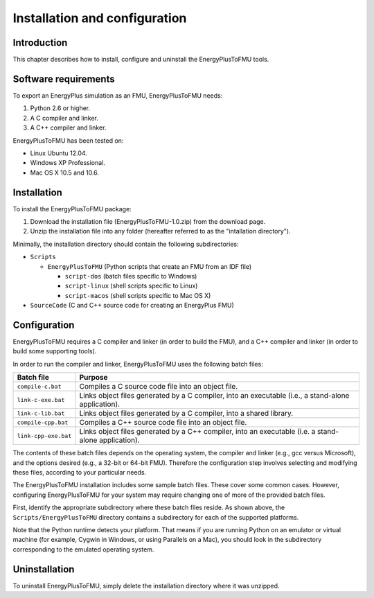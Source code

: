 .. highlight:: rest

.. _installation:

Installation and configuration
==============================


Introduction
^^^^^^^^^^^^

This chapter describes how to install, configure and uninstall the EnergyPlusToFMU tools.


Software requirements
^^^^^^^^^^^^^^^^^^^^^

To export an EnergyPlus simulation as an FMU, EnergyPlusToFMU needs:

1. Python 2.6 or higher.

2. A C compiler and linker.

3. A C++ compiler and linker.

EnergyPlusToFMU has been tested on:

- Linux Ubuntu 12.04.

- Windows XP Professional.

- Mac OS X 10.5 and 10.6.


Installation
^^^^^^^^^^^^

To install the EnergyPlusToFMU package:

1. Download the installation file (EnergyPlusToFMU-1.0.zip) from the download page.

2. Unzip the installation file into any folder (hereafter referred to as the "intallation directory").

Minimally, the installation directory should contain the following subdirectories:

- ``Scripts``

  - ``EnergyPlusToFMU``
    (Python scripts that create an FMU from an IDF file)

    - ``script-dos``
      (batch files specific to Windows)

    - ``script-linux``
      (shell scripts specific to Linux)

    - ``script-macos``
      (shell scripts specific to Mac OS X)

- ``SourceCode``
  (C and C++ source code for creating an EnergyPlus FMU)


Configuration
^^^^^^^^^^^^^

EnergyPlusToFMU requires a C compiler and linker (in order to build the FMU), and a C++ compiler and linker (in order to build some supporting tools).

In order to run the compiler and linker, EnergyPlusToFMU uses the following batch files:

+----------------------+-------------------------------------------------------+
| Batch file           | Purpose                                               |
+======================+=======================================================+
| ``compile-c.bat``    | Compiles a C source code file into an object file.    |
+----------------------+-------------------------------------------------------+
| ``link-c-exe.bat``   | Links object files generated by a C compiler,         |
|                      | into an executable (i.e., a stand-alone application). |
+----------------------+-------------------------------------------------------+
| ``link-c-lib.bat``   | Links object files generated by a C compiler,         |
|                      | into a shared library.                                |
+----------------------+-------------------------------------------------------+
| ``compile-cpp.bat``  | Compiles a C++ source code file into an object file.  |
+----------------------+-------------------------------------------------------+
| ``link-cpp-exe.bat`` | Links object files generated by a C++ compiler,       |
|                      | into an executable (i.e. a stand-alone application).  |
+----------------------+-------------------------------------------------------+

The contents of these batch files depends on the operating system, the compiler and linker (e.g., gcc versus Microsoft), and the options desired (e.g., a 32-bit or 64-bit FMU).
Therefore the configuration step involves selecting and modifying these files, according to your particular needs.

The EnergyPlusToFMU installation includes some sample batch files.
These cover some common cases.
However, configuring EnergyPlusToFMU for your system may require changing one of more of the provided batch files.

First, identify the appropriate subdirectory where these batch files reside.
As shown above, the ``Scripts/EnergyPlusToFMU`` directory contains a subdirectory for each of the supported platforms.

Note that the Python runtime detects your platform.
That means if you are running Python on an emulator or virtual machine (for example, Cygwin in Windows, or using Parallels on a Mac), you should look in the subdirectory corresponding to the emulated operating system.


Uninstallation
^^^^^^^^^^^^^^

To uninstall EnergyPlusToFMU, simply delete the installation directory where it was unzipped.